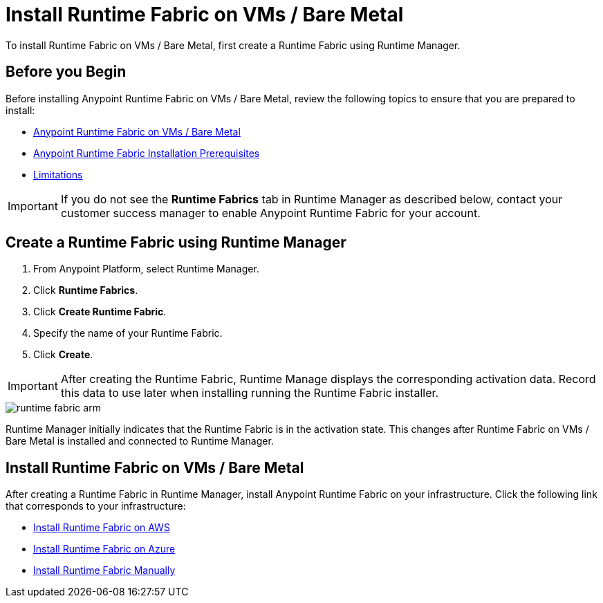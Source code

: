 = Install Runtime Fabric on VMs / Bare Metal

To install Runtime Fabric on VMs / Bare Metal, first create a Runtime Fabric using Runtime Manager.

== Before you Begin

Before installing Anypoint Runtime Fabric on VMs / Bare Metal, review the following topics to ensure that you are prepared to install:

* xref:index-vm-bare-metal.adoc[Anypoint Runtime Fabric on VMs / Bare Metal]
* xref:install-prereqs.adoc[Anypoint Runtime Fabric Installation Prerequisites]
* xref:runtime-fabric-limitations.adoc[Limitations]

[IMPORTANT]
If you do not see the *Runtime Fabrics* tab in Runtime Manager as described below, contact your customer success manager to enable Anypoint Runtime Fabric for your account.

== Create a Runtime Fabric using Runtime Manager

. From Anypoint Platform, select Runtime Manager.
. Click *Runtime Fabrics*.
. Click *Create Runtime Fabric*.
. Specify the name of your Runtime Fabric.
. Click *Create*.

[IMPORTANT]
After creating the Runtime Fabric, Runtime Manage displays the corresponding activation data. Record this data to use later when installing running the Runtime Fabric installer.

image::runtime-fabric-arm.png[]

Runtime Manager initially indicates that the Runtime Fabric is in the activation state. This changes after Runtime Fabric on VMs / Bare Metal is installed and connected to Runtime Manager.

== Install Runtime Fabric on VMs / Bare Metal

After creating a Runtime Fabric in Runtime Manager, install Anypoint Runtime Fabric on your infrastructure. Click the following link that corresponds to your infrastructure:

* xref:install-aws.adoc[Install Runtime Fabric on AWS]
* xref:install-azure.adoc[Install Runtime Fabric on Azure]
* xref:install-manual.adoc[Install Runtime Fabric Manually]

